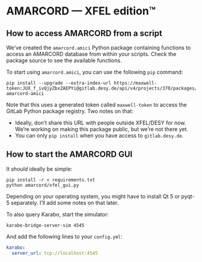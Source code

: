 * AMARCORD — XFEL edition™
** How to access AMARCORD from a script

We’ve created the =amarcord.amici= Python package containing functions to access an AMARCORD database from within your scripts. Check the package source to see the available functions.

To start using =amarcord.amici=, you can use the following =pip= command:

#+begin_example
pip install --upgrade --extra-index-url https://maxwell-token:JUX_f_ivQjyZbxZAEPYi@gitlab.desy.de/api/v4/projects/370/packages/pypi/simple amarcord-amici
#+end_example

Note that this uses a generated token called =maxwell-token= to access the GitLab Python package registry. Two notes on that:

- Ideally, don’t share this URL with people outside XFEL/DESY for now. We’re working on making this package public, but we’re not there yet.
- You can only =pip install= when you have access to =gitlab.desy.de=.
** How to start the AMARCORD GUI

It /should/ ideally be simple:

#+begin_example
pip install -r < requirements.txt
python amarcord/xfel_gui.py
#+end_example

Depending on your operating system, you might have to install Qt 5 or pyqt-5 separately. I’ll add some notes on that later.

To also query Karabo, start the simulator:

#+begin_example
karabo-bridge-server-sim 4545
#+end_example

And add the following lines to your =config.yml=:

#+begin_src yaml
karabo:
  server_url: tcp://localhost:4545
#+end_src
